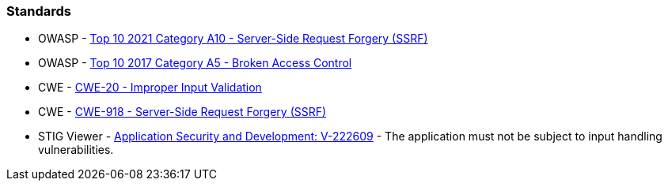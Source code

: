 === Standards

* OWASP - https://owasp.org/Top10/A10_2021-Server-Side_Request_Forgery_%28SSRF%29/[Top 10 2021 Category A10 - Server-Side Request Forgery (SSRF)]
* OWASP - https://owasp.org/www-project-top-ten/2017/A5_2017-Broken_Access_Control[Top 10 2017 Category A5 - Broken Access Control]
* CWE - https://cwe.mitre.org/data/definitions/20[CWE-20 - Improper Input Validation]
* CWE - https://cwe.mitre.org/data/definitions/918[CWE-918 - Server-Side Request Forgery (SSRF)]
* STIG Viewer - https://web.archive.org/web/https://stigviewer.com/stig/application_security_and_development/2023-06-08/finding/V-222609[Application Security and Development: V-222609] - The application must not be subject to input handling vulnerabilities.
